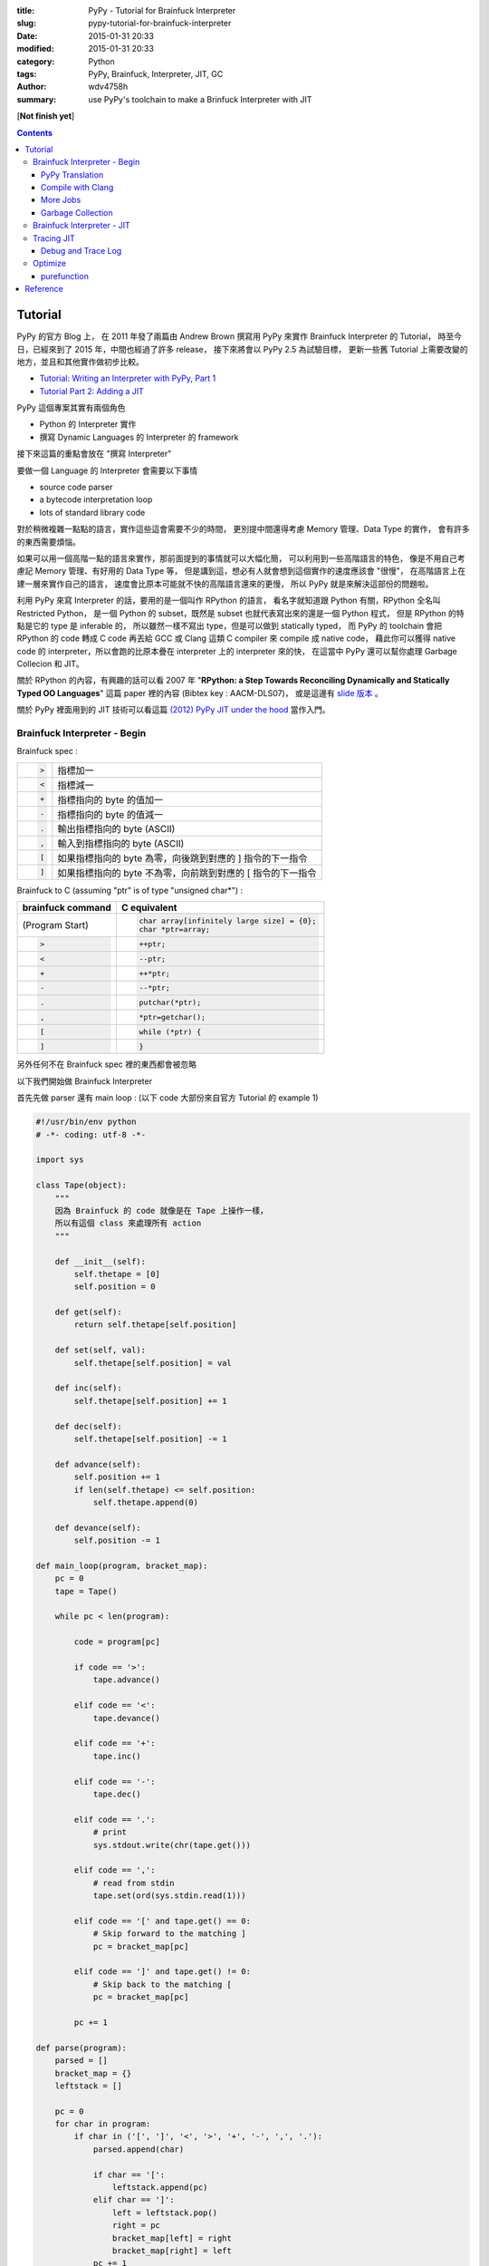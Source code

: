 :title: PyPy - Tutorial for Brainfuck Interpreter
:slug: pypy-tutorial-for-brainfuck-interpreter
:date: 2015-01-31 20:33
:modified: 2015-01-31 20:33
:category: Python
:tags: PyPy, Brainfuck, Interpreter, JIT, GC
:author: wdv4758h
:summary: use PyPy's toolchain to make a Brinfuck Interpreter with JIT

[**Not finish yet**]

.. contents::

Tutorial
========================================

PyPy 的官方 Blog 上，
在 2011 年發了兩篇由 Andrew Brown 撰寫用 PyPy 來實作 Brainfuck Interpreter 的 Tutorial，
時至今日，已經來到了 2015 年，中間也經過了許多 release，
接下來將會以 PyPy 2.5 為試驗目標，
更新一些舊 Tutorial 上需要改變的地方，並且和其他實作做初步比較。

* `Tutorial: Writing an Interpreter with PyPy, Part 1 <http://morepypy.blogspot.tw/2011/04/tutorial-writing-interpreter-with-pypy.html>`_
* `Tutorial Part 2: Adding a JIT <http://morepypy.blogspot.tw/2011/04/tutorial-part-2-adding-jit.html>`_

PyPy 這個專案其實有兩個角色

* Python 的 Interpreter 實作
* 撰寫 Dynamic Languages 的 Interpreter 的 framework

接下來這篇的重點會放在 "撰寫 Interpreter"

要做一個 Language 的 Interpreter 會需要以下事情

* source code parser
* a bytecode interpretation loop
* lots of standard library code

對於稍微複雜一點點的語言，實作這些這會需要不少的時間，
更別提中間還得考慮 Memory 管理、Data Type 的實作，
會有許多的東西需要煩惱。

如果可以用一個高階一點的語言來實作，那前面提到的事情就可以大幅化簡，
可以利用到一些高階語言的特色，
像是不用自己考慮記 Memory 管理、有好用的 Data Type 等，
但是講到這，想必有人就會想到這個實作的速度應該會 "很慢"，
在高階語言上在建一層來實作自己的語言，
速度會比原本可能就不快的高階語言還來的更慢，
所以 PyPy 就是來解決這部份的問題啦。

利用 PyPy 來寫 Interpreter 的話，要用的是一個叫作 RPython 的語言，
看名字就知道跟 Python 有關，RPython 全名叫 Restricted Python，
是一個 Python 的 subset，既然是 subset 也就代表寫出來的還是一個 Python 程式，
但是 RPython 的特點是它的 type 是 inferable 的，
所以雖然一樣不寫出 type，但是可以做到 statically typed，
而 PyPy 的 toolchain 會把 RPython 的 code 轉成 C code 再丟給 GCC 或 Clang 這類 C compiler 來 compile 成 native code，
藉此你可以獲得 native code 的 interpreter，所以會跑的比原本疊在 interpreter 上的 interpreter 來的快，
在這當中 PyPy 還可以幫你處理 Garbage Collecion 和 JIT。

關於 RPython 的內容，有興趣的話可以看
2007 年 "**RPython: a Step Towards Reconciling Dynamically and Statically Typed OO Languages**"
這篇 paper 裡的內容 (Bibtex key : AACM-DLS07)，
或是這邊有 `slide 版本 <https://speakerdeck.com/antocuni/rpython-a-step-towards-reconciling-dynamically-and-statically-typed-object-oriented-languages>`_ 。

關於 PyPy 裡面用到的 JIT 技術可以看這篇 `(2012) PyPy JIT under the hood <https://speakerdeck.com/antocuni/pypy-jit-under-the-hood>`_ 當作入門。

Brainfuck Interpreter - Begin
----------------------------------------

Brainfuck spec :

.. table::
    :class: table table-bordered

    +--------------------+-------------------------------------------------------------+
    | .. code-block:: bf | 指標加一                                                    |
    |                    |                                                             |
    |     >              |                                                             |
    +--------------------+-------------------------------------------------------------+
    | .. code-block:: bf | 指標減一                                                    |
    |                    |                                                             |
    |     <              |                                                             |
    +--------------------+-------------------------------------------------------------+
    | .. code-block:: bf | 指標指向的 byte 的值加一                                    |
    |                    |                                                             |
    |     +              |                                                             |
    +--------------------+-------------------------------------------------------------+
    | .. code-block:: bf | 指標指向的 byte 的值減一                                    |
    |                    |                                                             |
    |     -              |                                                             |
    +--------------------+-------------------------------------------------------------+
    | .. code-block:: bf | 輸出指標指向的 byte (ASCII)                                 |
    |                    |                                                             |
    |     .              |                                                             |
    +--------------------+-------------------------------------------------------------+
    | .. code-block:: bf | 輸入到指標指向的 byte (ASCII)                               |
    |                    |                                                             |
    |     ,              |                                                             |
    +--------------------+-------------------------------------------------------------+
    | .. code-block:: bf | 如果指標指向的 byte 為零，向後跳到對應的 ] 指令的下一指令   |
    |                    |                                                             |
    |     [              |                                                             |
    +--------------------+-------------------------------------------------------------+
    | .. code-block:: c  | 如果指標指向的 byte 不為零，向前跳到對應的 [ 指令的下一指令 |
    |                    |                                                             |
    |     ]              |                                                             |
    +--------------------+-------------------------------------------------------------+


Brainfuck to C (assuming "ptr" is of type "unsigned char*") :

.. table::
    :class: table table-bordered

    +--------------------+----------------------------------------------+
    | brainfuck command  | C equivalent                                 |
    +====================+==============================================+
    | (Program Start)    | .. code-block:: c                            |
    |                    |                                              |
    |                    |     char array[infinitely large size] = {0}; |
    |                    |     char *ptr=array;                         |
    +--------------------+----------------------------------------------+
    | .. code-block:: bf | .. code-block:: c                            |
    |                    |                                              |
    |    >               |     ++ptr;                                   |
    +--------------------+----------------------------------------------+
    | .. code-block:: bf | .. code-block:: c                            |
    |                    |                                              |
    |    <               |     --ptr;                                   |
    +--------------------+----------------------------------------------+
    | .. code-block:: bf | .. code-block:: c                            |
    |                    |                                              |
    |    +               |     ++*ptr;                                  |
    +--------------------+----------------------------------------------+
    | .. code-block:: bf | .. code-block:: c                            |
    |                    |                                              |
    |    -               |     --*ptr;                                  |
    +--------------------+----------------------------------------------+
    | .. code-block:: bf | .. code-block:: c                            |
    |                    |                                              |
    |    .               |     putchar(*ptr);                           |
    +--------------------+----------------------------------------------+
    | .. code-block:: bf | .. code-block:: c                            |
    |                    |                                              |
    |    ,               |     *ptr=getchar();                          |
    +--------------------+----------------------------------------------+
    | .. code-block:: bf | .. code-block:: c                            |
    |                    |                                              |
    |    [               |     while (*ptr) {                           |
    +--------------------+----------------------------------------------+
    | .. code-block:: c  | .. code-block:: c                            |
    |                    |                                              |
    |    ]               |     }                                        |
    +--------------------+----------------------------------------------+


另外任何不在 Brainfuck spec 裡的東西都會被忽略

以下我們開始做 Brainfuck Interpreter

首先先做 parser 還有 main loop : (以下 code 大部份來自官方 Tutorial 的 example 1)

.. code-block:: python

    #!/usr/bin/env python
    # -*- coding: utf-8 -*-

    import sys

    class Tape(object):
        """
        因為 Brainfuck 的 code 就像是在 Tape 上操作一樣，
        所以有這個 class 來處理所有 action
        """

        def __init__(self):
            self.thetape = [0]
            self.position = 0

        def get(self):
            return self.thetape[self.position]

        def set(self, val):
            self.thetape[self.position] = val

        def inc(self):
            self.thetape[self.position] += 1

        def dec(self):
            self.thetape[self.position] -= 1

        def advance(self):
            self.position += 1
            if len(self.thetape) <= self.position:
                self.thetape.append(0)

        def devance(self):
            self.position -= 1

    def main_loop(program, bracket_map):
        pc = 0
        tape = Tape()

        while pc < len(program):

            code = program[pc]

            if code == '>':
                tape.advance()

            elif code == '<':
                tape.devance()

            elif code == '+':
                tape.inc()

            elif code == '-':
                tape.dec()

            elif code == '.':
                # print
                sys.stdout.write(chr(tape.get()))

            elif code == ',':
                # read from stdin
                tape.set(ord(sys.stdin.read(1)))

            elif code == '[' and tape.get() == 0:
                # Skip forward to the matching ]
                pc = bracket_map[pc]

            elif code == ']' and tape.get() != 0:
                # Skip back to the matching [
                pc = bracket_map[pc]

            pc += 1

    def parse(program):
        parsed = []
        bracket_map = {}
        leftstack = []

        pc = 0
        for char in program:
            if char in ('[', ']', '<', '>', '+', '-', ',', '.'):
                parsed.append(char)

                if char == '[':
                    leftstack.append(pc)
                elif char == ']':
                    left = leftstack.pop()
                    right = pc
                    bracket_map[left] = right
                    bracket_map[right] = left
                pc += 1

        return ''.join(parsed), bracket_map

    def run(input_file):

        with open(input_file, 'r') as f:
            program, bracket_map = parse(f.read())

        main_loop(program, bracket_map)

    if __name__ == "__main__":
        run(sys.argv[1])


PyPy Translation
++++++++++++++++++++

在 PyPy repo 的 ``pypy/rpython/translator/goal/`` 裡有一些範例，
其中 ``targetnopstandalone.py`` 是簡單的 Hello World

在這邊，我們需要一個叫做 ``target`` 的 function，
它會回傳另一個 function 作為 entry point，
PyPy 翻譯時會先找叫作 ``target`` 的 function，
call 它後從它回傳的 function 開始翻譯，
而最後產生的執行檔在執行時傳入的參數也是給這個回傳的 function

.. code-block:: python

    def run(input_file):

        with open(input_file, 'r') as f:
            program, bracket_map = parse(f.read())

        main_loop(program, bracket_map)

    def entry_point(argv):
        if len(argv) > 1:
            filename = argv[1]
        else:
            print("You must supply a filename")
            return 1

        run(filename)
        return 0

    def target(*args):
        return entry_point

    if __name__ == "__main__":
        entry_point(sys.argv)


接下來需要抓 PyPy 的 source code :

.. code-block:: sh

    hg clone https://bitbucket.org/pypy/pypy


接下來就交給 PyPy 做轉換

.. code-block:: sh

    python2 ./pypy/pypy/translator/goal/translate.py example2.py

然後就會看到許多 PyPy 吐出來的訊息，最後產生 ``example2-c`` 這個執行檔，
這個轉換在我機器上大約需要 4x ~ 5x 秒

接著試跑一下

.. code-block:: sh

    ./example2-c mandel.b

Bash 裡有自己的 time command 可以看執行時間，
但是如果要更多資訊的話 (-v)，需要 GNU 版的 time command

.. code-block:: sh

    sudo pacman -S time


.. code-block:: sh

    time -v ./example2-c mandel.b

以上是成功的利用 RPython 寫了 Brainfuck Interpreter 交給 PyPy 的 toolchain 轉成 machine code ~

複習一下，要可以給 PyPy toolchain 轉換需要以下條件

* 符合 RPython 語法、功能
* 有 ``target`` 這個 function 回傳進入的 function

如果想看更多 translate 時可以開的優化參數的話可以看
`這裡 <https://pypy.readthedocs.org/en/latest/config/commandline.html>`_


Compile with Clang
++++++++++++++++++++

參數 : ``--cc=clang``

More Jobs
++++++++++++++++++++

參數 : ``--make-jobs=8``

(針對 C backend compile 時的 ``-j`` 參數)

Garbage Collection
++++++++++++++++++++

參數 : ``--gc=incminimark``

目前可用的選項 :

* boehm
* ref (default)
* semispace
* statistics
* generation
* hybrid
* minimark
* incminimark
* none

Brainfuck Interpreter - JIT
----------------------------------------

前面試過了利用 PyPy toolchain 幫我們把 RPython code 轉成 C 去 compile，
接下來是利用 PyPy 幫我們做 JIT 出來，
感謝 PyPy 開發者的努力，我們要在 RPython 上做出 JIT 並不難，
因為 PyPy 的 JIT generator 有幾個目標 :

* 簡單 (基於原本的 Interpreter 上，只要做少許修改就能有 JIT)
* Maintainable (不會因為加了 JIT 就造成需要開另外的 project 分別 maintain)
* 夠快 (雖然 JIT 是生出來的，但是也要速度也要夠快)

在這目標下，就算是沒有大量人力、金錢贊助的語言，也能簡單做出不錯的 JIT，
下面就讓我們來嘗試一下 ~

(詳細訊息請看 `RPython Documentation - JIT <http://rpython.readthedocs.org/en/latest/jit/index.html>`_ )

要讓 PyPy toolchain 生出 JIT 需要提供一些資訊給它，
首先是告訴它哪些東西構成一個 execution frame，
在我們的 Brainfuck Interpreter 中並沒有真的 stack frame，
這問題就變成在執行一個 command 的時候，
哪些東西是不變的，哪些是會變的，
不變的被稱做 "**green**"，會變的稱做 "**red**"，
在我們的例子中，green 有 "pc"、"program"、"brakcet_map"，
red 有 "tape"，
接著就從 ``rpython.rlib.jit`` 取得 ``JitDriver`` 這個 metaclass 來生出我們需要要的 class

.. code-block:: python

    from rpython.rlib.jit import JitDriver
    jitdriver = JitDriver(greens=['pc', 'program', 'bracket_map'], reds=['tape'])


然後在 main loop 裡的 while 開頭 call jit_merge_point

.. code-block:: python

    jitdriver.jit_merge_point(pc=pc, tape=tape, program=program, bracket_map=bracket_map)

接下來轉換的時候多加一個 ``--opt=jit`` 參數

.. code-block:: sh

    python2 ./pypy/rpython/translator/goal/translate.py --opt=jit example3.py

總結需要做的事 :

* import ``JitDriver`` 進來，把 green 和 red 變數分好
* 在 main loop 裡 while 一開始的地方 call ``jit_merge_point`` 把變數傳進去
* translate 的時候加上 ``--opt=jit`` 參數

開 JIT 參數後，轉換的時間就變長，檔案也變大，但是跑下去就快很多

註 :

以前還需要寫一個 jitpolicy function，
但是現在已經是 default 了 (看 ``rpython/translator/driver.py``)，
所以不用寫

.. code-block:: python

    def jitpolicy(driver):
        from rpython.jit.codewriter.policy import JitPolicy
        return JitPolicy()

Tracing JIT
------------------------------

在試完生出的 JIT 的速度後，
來了解一下它是怎麼運作的。

Interpreter 執行的是我們寫的 interpreter code，
當發現 target laugange (Brainfuck) 寫的某段 code 很常跑時，
會把這部份標成 "Hot"，並且會做追蹤，當下一次進到這個循環的時候，
interpreter 會進入 tracing mode，把每個指令紀錄下來，循環結束後，
tracing mode 就停止，把追蹤紀錄丟給 optimizer，
接著丟給 assembler，產生 machine code 在之後執行時使用。

基於對原本 interpreter 的一些 assumption，
生出的 machine code 通常會對很多地方進行優化，
因此生出的 machine code 會包含一些 guard 做驗證，
驗證失敗的話就退回去使用原本 interpreter 的 code。

Debug and Trace Log
++++++++++++++++++++

雖然前面已經生出了不錯的結果，
但是總是會想要知道還能不能更好，
所以我們需要知道 JIT 做了些什麼事，
接下來就寫一個紀錄用的 function (參數是前面提過的 green 變數) 並傳給 jitdriver

.. code-block:: python

    def get_location(pc, program, bracket_map):
        return "%s_%s_%s" % (
            program[:pc], program[pc], program[pc+1:]
        )

    jitdriver = JitDriver(
                    greens=['pc', 'program', 'bracket_map'],
                    reds=['tape'],
                    get_printable_location=get_location
                )

用跟前面一樣的方式轉換 :

.. code-block:: sh

    python2 ./pypy/rpython/translator/goal/translate.py --opt=jit example4.py

接下來跑程式的時候先加環境變數來把操作寫進 log

.. code-block:: sh

    PYPYLOG=jit-log-opt:logfile ./example4-c test.b


這 log 可以看出有哪些部份被轉成了 machine code，
這在尋找有那邊可以優化的時候很有用

每個 trace 的開頭都是像這樣 ::

    [3c091099e7a4a7] {jit-log-opt-loop

結尾都是像這樣 ::

    [3c091099eae17d] jit-log-opt-loop}


Optimize
------------------------------

purefunction
++++++++++++++++++++

由於每次的 loop 都會去 dictionary 裡查對應的位址，
但是其實這個 dictionary 裡的資訊是不會變的，
所以是可以直接編成 machine code 來加速，
但是對 PyPy 而言，那個 dictionary 有可能會變動，
但它不知道其實資料不會再改了，
所以我們可以告訴它同樣的輸入一定會有相同的輸出，
這可以用 PyPy 裡的 ``purefunction`` decorator 做告知

.. code-block:: python

    from rpython.rlib.jit import purefunction

    @purefunction
    def get_matching_bracket(bracket_map, pc):
        return bracket_map[pc]

    # 下面把查 bracket_map 的地方換掉

接下來跟前面一樣做轉換，最後拿到的程式就比原本快很多

Reference
========================================

* `Tutorial: Writing an Interpreter with PyPy, Part 1 <http://morepypy.blogspot.tw/2011/04/tutorial-writing-interpreter-with-pypy.html>`_
* `Tutorial Part 2: Adding a JIT <http://morepypy.blogspot.tw/2011/04/tutorial-part-2-adding-jit.html>`_
* `Just-in-time compilation <http://en.wikipedia.org/wiki/Just-in-time_compilation>`_
* `Tracing just-in-time compilation <http://en.wikipedia.org/wiki/Tracing_just-in-time_compilation>`_
